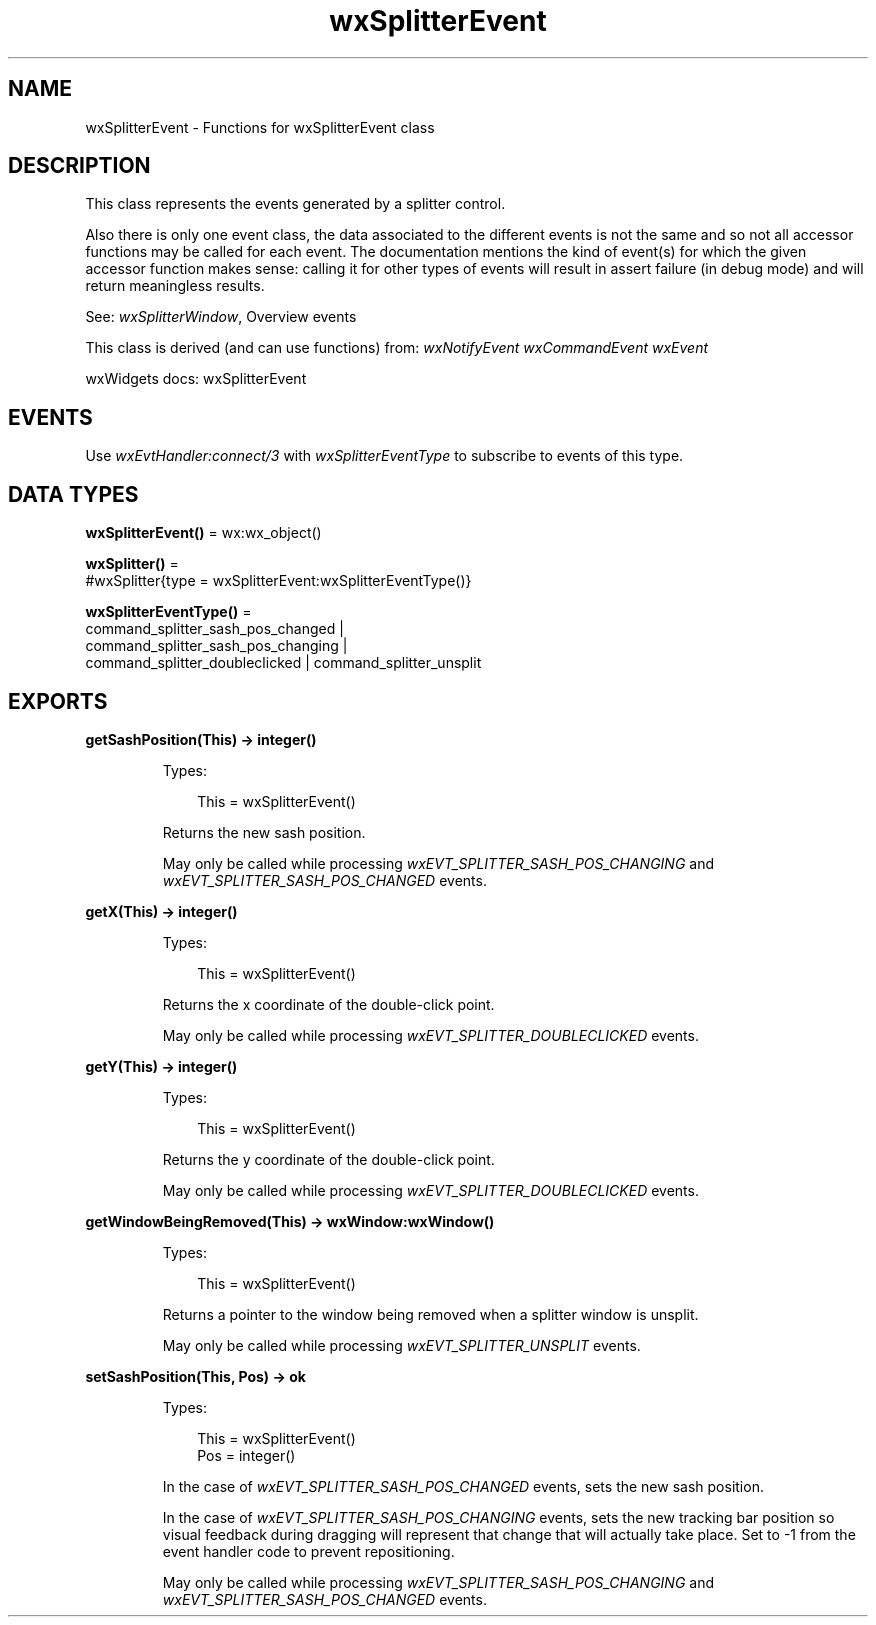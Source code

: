 .TH wxSplitterEvent 3 "wx 2.2.2" "wxWidgets team." "Erlang Module Definition"
.SH NAME
wxSplitterEvent \- Functions for wxSplitterEvent class
.SH DESCRIPTION
.LP
This class represents the events generated by a splitter control\&.
.LP
Also there is only one event class, the data associated to the different events is not the same and so not all accessor functions may be called for each event\&. The documentation mentions the kind of event(s) for which the given accessor function makes sense: calling it for other types of events will result in assert failure (in debug mode) and will return meaningless results\&.
.LP
See: \fIwxSplitterWindow\fR\&, Overview events 
.LP
This class is derived (and can use functions) from: \fIwxNotifyEvent\fR\& \fIwxCommandEvent\fR\& \fIwxEvent\fR\&
.LP
wxWidgets docs: wxSplitterEvent
.SH "EVENTS"

.LP
Use \fIwxEvtHandler:connect/3\fR\& with \fIwxSplitterEventType\fR\& to subscribe to events of this type\&.
.SH DATA TYPES
.nf

\fBwxSplitterEvent()\fR\& = wx:wx_object()
.br
.fi
.nf

\fBwxSplitter()\fR\& = 
.br
    #wxSplitter{type = wxSplitterEvent:wxSplitterEventType()}
.br
.fi
.nf

\fBwxSplitterEventType()\fR\& = 
.br
    command_splitter_sash_pos_changed |
.br
    command_splitter_sash_pos_changing |
.br
    command_splitter_doubleclicked | command_splitter_unsplit
.br
.fi
.SH EXPORTS
.LP
.nf

.B
getSashPosition(This) -> integer()
.br
.fi
.br
.RS
.LP
Types:

.RS 3
This = wxSplitterEvent()
.br
.RE
.RE
.RS
.LP
Returns the new sash position\&.
.LP
May only be called while processing \fIwxEVT_SPLITTER_SASH_POS_CHANGING\fR\& and \fIwxEVT_SPLITTER_SASH_POS_CHANGED\fR\& events\&.
.RE
.LP
.nf

.B
getX(This) -> integer()
.br
.fi
.br
.RS
.LP
Types:

.RS 3
This = wxSplitterEvent()
.br
.RE
.RE
.RS
.LP
Returns the x coordinate of the double-click point\&.
.LP
May only be called while processing \fIwxEVT_SPLITTER_DOUBLECLICKED\fR\& events\&.
.RE
.LP
.nf

.B
getY(This) -> integer()
.br
.fi
.br
.RS
.LP
Types:

.RS 3
This = wxSplitterEvent()
.br
.RE
.RE
.RS
.LP
Returns the y coordinate of the double-click point\&.
.LP
May only be called while processing \fIwxEVT_SPLITTER_DOUBLECLICKED\fR\& events\&.
.RE
.LP
.nf

.B
getWindowBeingRemoved(This) -> wxWindow:wxWindow()
.br
.fi
.br
.RS
.LP
Types:

.RS 3
This = wxSplitterEvent()
.br
.RE
.RE
.RS
.LP
Returns a pointer to the window being removed when a splitter window is unsplit\&.
.LP
May only be called while processing \fIwxEVT_SPLITTER_UNSPLIT\fR\& events\&.
.RE
.LP
.nf

.B
setSashPosition(This, Pos) -> ok
.br
.fi
.br
.RS
.LP
Types:

.RS 3
This = wxSplitterEvent()
.br
Pos = integer()
.br
.RE
.RE
.RS
.LP
In the case of \fIwxEVT_SPLITTER_SASH_POS_CHANGED\fR\& events, sets the new sash position\&.
.LP
In the case of \fIwxEVT_SPLITTER_SASH_POS_CHANGING\fR\& events, sets the new tracking bar position so visual feedback during dragging will represent that change that will actually take place\&. Set to -1 from the event handler code to prevent repositioning\&.
.LP
May only be called while processing \fIwxEVT_SPLITTER_SASH_POS_CHANGING\fR\& and \fIwxEVT_SPLITTER_SASH_POS_CHANGED\fR\& events\&.
.RE